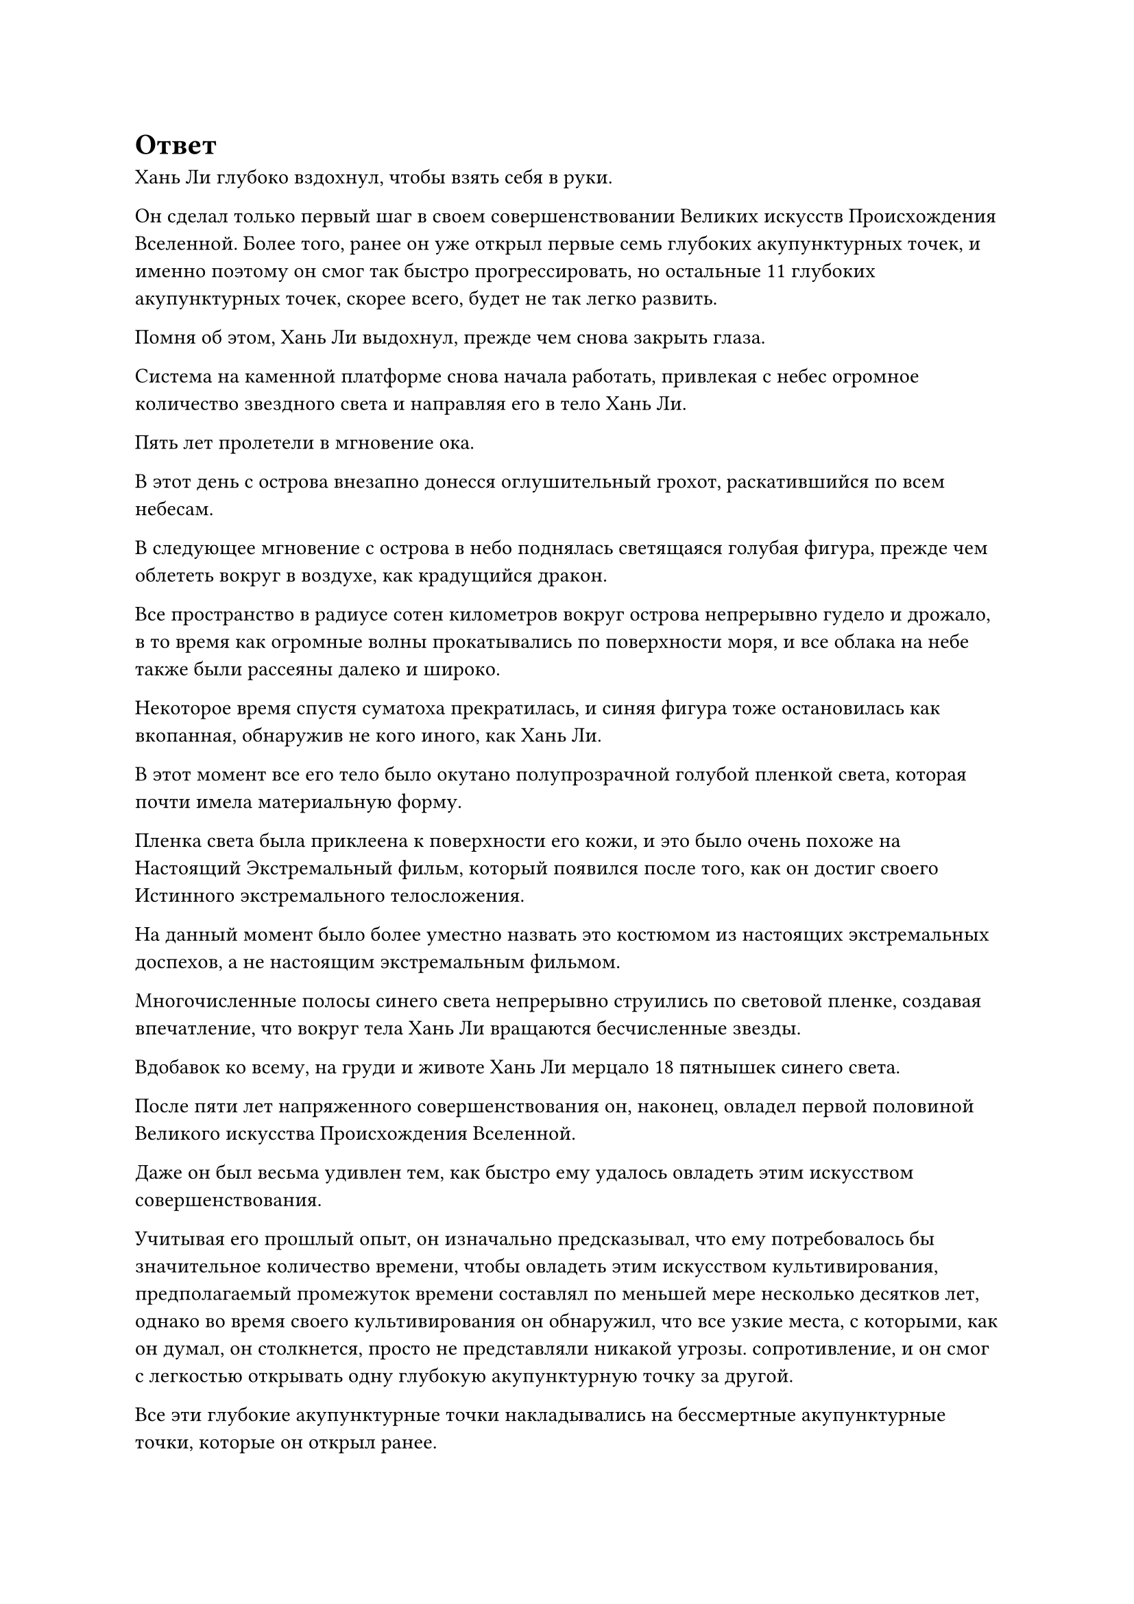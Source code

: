 = Ответ

Хань Ли глубоко вздохнул, чтобы взять себя в руки.

Он сделал только первый шаг в своем совершенствовании Великих искусств Происхождения Вселенной. Более того, ранее он уже открыл первые семь глубоких акупунктурных точек, и именно поэтому он смог так быстро прогрессировать, но остальные 11 глубоких акупунктурных точек, скорее всего, будет не так легко развить.

Помня об этом, Хань Ли выдохнул, прежде чем снова закрыть глаза.

Система на каменной платформе снова начала работать, привлекая с небес огромное количество звездного света и направляя его в тело Хань Ли.

Пять лет пролетели в мгновение ока.

В этот день с острова внезапно донесся оглушительный грохот, раскатившийся по всем небесам.

В следующее мгновение с острова в небо поднялась светящаяся голубая фигура, прежде чем облететь вокруг в воздухе, как крадущийся дракон.

Все пространство в радиусе сотен километров вокруг острова непрерывно гудело и дрожало, в то время как огромные волны прокатывались по поверхности моря, и все облака на небе также были рассеяны далеко и широко.

Некоторое время спустя суматоха прекратилась, и синяя фигура тоже остановилась как вкопанная, обнаружив не кого иного, как Хань Ли.

В этот момент все его тело было окутано полупрозрачной голубой пленкой света, которая почти имела материальную форму.

Пленка света была приклеена к поверхности его кожи, и это было очень похоже на Настоящий Экстремальный фильм, который появился после того, как он достиг своего Истинного экстремального телосложения.

На данный момент было более уместно назвать это костюмом из настоящих экстремальных доспехов, а не настоящим экстремальным фильмом.

Многочисленные полосы синего света непрерывно струились по световой пленке, создавая впечатление, что вокруг тела Хань Ли вращаются бесчисленные звезды.

Вдобавок ко всему, на груди и животе Хань Ли мерцало 18 пятнышек синего света.

После пяти лет напряженного совершенствования он, наконец, овладел первой половиной Великого искусства Происхождения Вселенной.

Даже он был весьма удивлен тем, как быстро ему удалось овладеть этим искусством совершенствования.

Учитывая его прошлый опыт, он изначально предсказывал, что ему потребовалось бы значительное количество времени, чтобы овладеть этим искусством культивирования, предполагаемый промежуток времени составлял по меньшей мере несколько десятков лет, однако во время своего культивирования он обнаружил, что все узкие места, с которыми, как он думал, он столкнется, просто не представляли никакой угрозы. сопротивление, и он смог с легкостью открывать одну глубокую акупунктурную точку за другой.

Все эти глубокие акупунктурные точки накладывались на бессмертные акупунктурные точки, которые он открыл ранее.

Оглядываясь назад, он мог только предполагать, что, возможно, бессмертные акупунктурные точки, которые он ранее открыл, облегчили ему последующее развитие глубоких акупунктурных точек, и именно поэтому он смог овладеть первой половиной Великих искусств Происхождения Вселенной за такое короткое время.

Поначалу он был обеспокоен тем, что у него не будет достаточного количества камней Звездного Неба, но, как оказалось, у него было немного лишних.

Что было еще более обнадеживающим для него, так это то, что бессмертные акупунктурные точки, которые пересекались с его глубокими акупунктурными точками, были значительно усилены и расширены.

Прямо в этот момент Хань Ли издал низкий рев и нанес удар кулаком в море внизу.

Вспышка огромной силы вырвалась из его кулака, прежде чем удариться о поверхность моря, и в море образовалась массивная черная дыра размером с кулак, раздвинув всю морскую воду вокруг нее.

Сила, высвобожденная ударом Хань Ли, пронзила волны насквозь, прежде чем врезаться в морское дно, создав еще одну непостижимо глубокую дыру, на дне которой виднелись слабые отблески красного света.

Затем Хань Ли разжал кулак, прежде чем рубящим движением опустить руку вниз, и море внизу снова расступилось, образовав огромную впадину.

И снова морское дно раскололось, образовав огромную трещину, которая была такой же непостижимо глубокой, как и предыдущая дыра.

Хань Ли медленно убрал ладонь и удовлетворенно кивнул, увидев это.

Несмотря на то, что он овладел только первой половиной Великих искусств Происхождения Вселенной, его и без того чрезвычайно мощное физическое тело было значительно улучшено.

Он вложил менее 30% своей силы в два удара, которые только что нанес, но они уже были чрезвычайно грозными ударами.

Настоящая экстремальная пленка вокруг тела Хань Ли исчезла по его приказу, и он полетел обратно на остров, быстро опустившись на каменную платформу.

Затем он взмахнул рукавом в воздухе, чтобы выпустить вспышку лазурного света, которая окутала всю каменную платформу, и раздался глухой грохот, когда каменная платформа отделилась от вершины горы.

После этого Хань Ли начал произносить заклинание, и каменная платформа быстро уменьшилась в размерах, прежде чем ее убрали.

Несмотря на то, что он уже овладел первой половиной Великих искусств Происхождения Вселенной, создание этой каменной платформы потребовало от него больших усилий, поэтому он, естественно, не собирался просто так от нее отказываться.

Проделав все это, Хань Ли полетел обратно в свою пещерную обитель и поднялся в свою спальню.

В течение последних пяти лет он проходил через постоянный цикл совершенствования Великих искусств Происхождения Вселенной по ночам и восстановления от своих травм днем, так что прошло уже очень много времени с тех пор, как он в последний раз как следует отдыхал.

Теперь, когда он успешно овладел искусством самосовершенствования, он, наконец, позволил себе расслабиться, и волна усталости мгновенно захлестнула его.

Вскоре он погрузился в глубокий сон на своей кровати, и только спустя день и ночь он проснулся, прежде чем выйти из своей спальни, полностью окрепший.

Первое, что он сделал, это проверил лекарственный сад, где обнаружил, что все спиртовые растения процветают, как обычно.

Марионетка-гигантская обезьяна последовала инструкциям Хань Ли, использовав большую часть спиртовой жидкости, произведенной Флаконом Небесного контроля, на первичном зерне, и к этому моменту оно уже проросло, так что Хань Ли мог с нетерпением ожидать следующего урожая воинов Дао в ближайшее время.

Оттуда Хань Ли ненадолго исследовал все остальные части своего пещерного жилища, прежде чем отправиться в свою тайную комнату, где он сел и начал обдумывать свои планы на будущее.

На данный момент его главными приоритетами были найти вторую половину Техники Очищения Духа и совершить прорыв к стадии Золотого Бессмертия.

Однако обе эти цели было довольно трудно достичь в Море Черного Ветра, и он не мог удержаться от соблазна покинуть этот уединенный регион.

Прошло уже несколько столетий, так что усилия, которые предпринимал Северный Ледниковый регион Бессмертных, чтобы выследить его, несомненно, значительно уменьшились. Вдобавок ко всему, он стал намного могущественнее, чем тогда, когда столкнулся с Тао Ю в битве.

При его нынешнем уровне власти он был уверен, что сможет позаботиться о Тао Ю даже без помощи даоса Се.

Как только эта мысль появилась в его голове, она сразу же начала укореняться.

Несмотря на то, что он добился значительных успехов в своем совершенствовании за время пребывания в Море Черного Ветра, это также был очень неприятный опыт.

После некоторых тщательных размышлений Хань Ли решил пока не покидать Море Черного Ветра. По крайней мере, сначала он должен был хорошо разобраться в ситуации во внешнем мире.

Помня об этом, он надел свою Временную маску Гильдии и провел рутинную проверку миссий, которые он ранее выпустил.

Внезапно на его лице появилось восторженное выражение.

Он получил ответ на свою миссию по приобретению техники очищения духа.

Он немедленно наложил ручную печать, и вспышка лазурного света появилась из отрывка текста, детализирующего миссию.

Примерно через 15 минут вспышка лазурного света вылетела в секретную комнату Хань Ли, где приняла форму серой фигуры.

Фигура была одета в серый плащ с лазурной кошачьей маской на лице, на которой было написано число "16".

Фигура за маской осмотрела Хань Ли острым и пронзительным взглядом, в то время как Хань Ли сложил кулак в приветствии и сказал: "Приветствую, собрат-даосист".

Серая фигура просто кивнула в ответ.

"Вы взяли на себя мою миссию, так что, я полагаю, вы уже знаете, чего я хочу, верно?" Спросил Хань Ли.

"Нет необходимости быть таким двусмысленным, товарищ даосист", - усмехнулась серая фигура слегка скрипучим голосом. "В Переходной гильдии происходят всевозможные темные дела. Вы ищете вторую половину Техники Очищения Духа, не так ли?"

Хань Ли приподнял бровь, улыбнулся и сказал: "В таком случае, я не буду тратить время впустую. У тебя есть вторая половина искусства самосовершенствования, собрат-даос?"

"Конечно", - ответила серая фигура, - "Иначе зачем бы я взялся за вашу миссию?"

"Приятно слышать. Мы можем завершить все сегодня? Будьте уверены, я обязательно предложу вам удовлетворительную компенсацию в обмен на искусство культивирования", - немедленно ответил Хань Ли.

"Компенсация, которую вы предлагаете, действительно довольно существенна, но вторая половина Техники очищения Духа чрезвычайно ценна, поэтому я боюсь, что того, что вы предлагаете, будет недостаточно", - сказала серая фигура.

Услышав это, брови Хань Ли слегка нахмурились, и он спросил: "В таком случае, что ты предлагаешь, товарищ даосист?"

"Если вы действительно хотите получить вторую половину Техники Очищения Духа, тогда приходите в это место через месяц, и мы поговорим лично", - ответила серая фигура, прежде чем указать местоположение.

Прежде чем Хань Ли успел ответить, серая фигура прервала общение.

Брови Хань Ли нахмурились еще сильнее, когда он увидел это, и он медленно снял свою маску.

Затем он перевернул руку, чтобы достать нефритовый листок, на котором была карта моря Черного Ветра, затем направил свой взгляд на местоположение, указанное серой фигурой, которое действительно находилось на самой окраине моря Черного Ветра.

Хань Ли молча уставился на нефритовый слиток, и на его лице появилось задумчивое выражение.

Только после того, как он просидел в тишине полдня, он поднял голову с решительным выражением лица, по-видимому, придя к какому-то решению.

После этого он убрал нефритовый слиток, затем поднялся на ноги и быстро направился в свой сад лекарств.

Он медленно обвел взглядом свой сад лекарств, затем внезапно начал создавать цепочку ручных печатей, высвобождая многочисленные полосы лазурного света.

Все ограничения во всем медицинском саду были мгновенно отменены, и ряд массивных инструментов вылетел из сада, прежде чем приземлиться в его руках.

В мгновение ока весь сад был разобран.

Сразу же после этого Хань Ли выпустил из своих рук еще несколько полос лазурного света, чтобы убрать все духовные растения в саду вместе с духовной почвой под ними.

Основной боб также был убран, и это не заняло много времени, прежде чем весь сад был очищен.

Опустошив лекарственный сад, он быстро ушел и убрал все остальное в пещерном жилище.

#pagebreak()